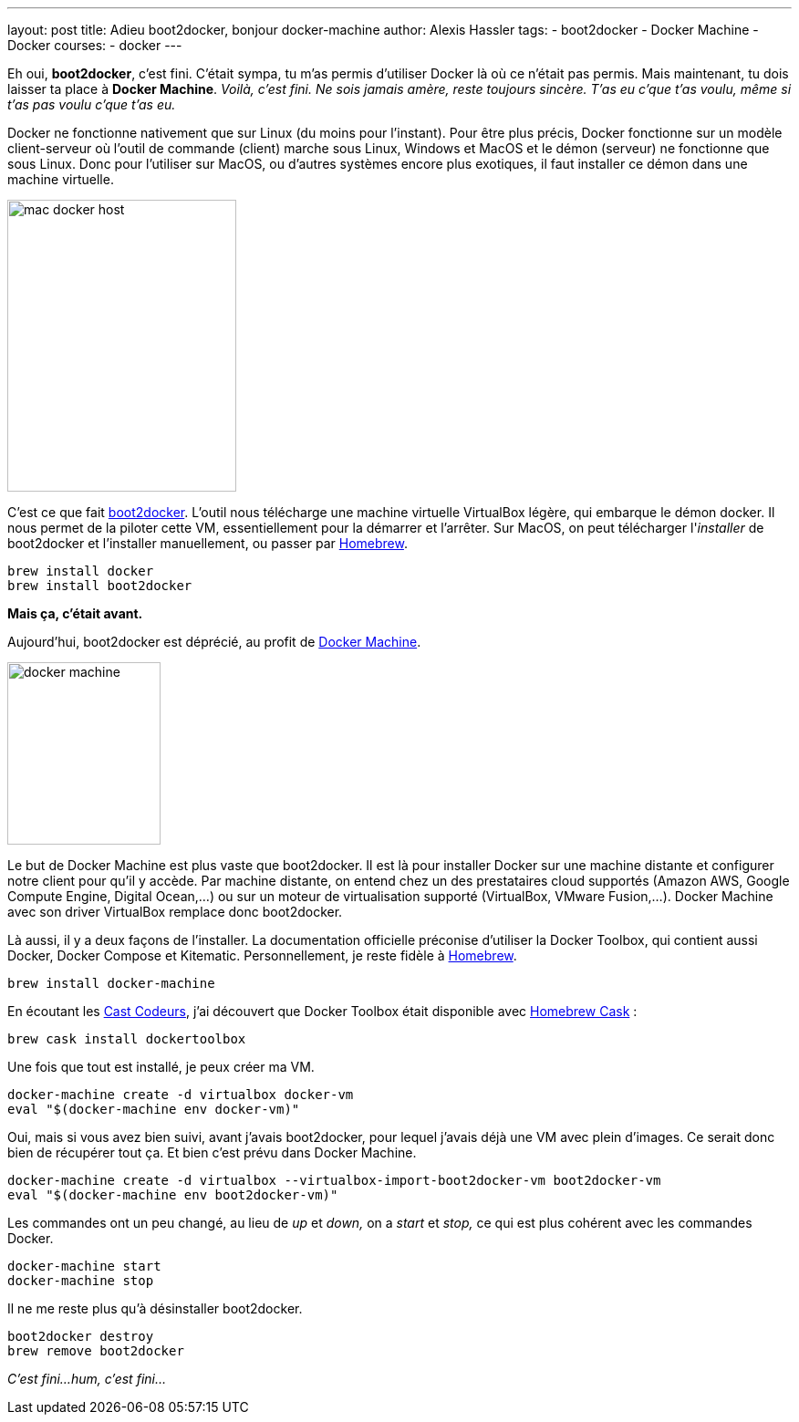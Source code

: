 ---
layout: post
title: Adieu boot2docker, bonjour docker-machine
author: Alexis Hassler
tags:
- boot2docker
- Docker Machine
- Docker
courses:
- docker
---

Eh oui, *boot2docker*, c'est fini. 
C'était sympa, tu m'as permis d'utiliser Docker là où ce n'était pas permis. 
Mais maintenant, tu dois laisser ta place à *Docker Machine*.
[.purple]#_Voilà, c'est fini. Ne sois jamais amère, reste toujours sincère. T'as eu c'que t'as voulu, même si t'as pas voulu c'que t'as eu._#

// <!--more-->
Docker ne fonctionne nativement que sur Linux (du moins pour l'instant). 
Pour être plus précis, Docker fonctionne sur un modèle client-serveur où l'outil de commande (client) marche sous Linux, Windows et MacOS et le démon (serveur) ne fonctionne que sous Linux. 
Donc pour l'utiliser sur MacOS, ou d'autres systèmes encore plus exotiques, il faut installer ce démon dans une machine virtuelle.

image::/images/docker/mac_docker_host.png[, 251, 320, role="center"]

C'est ce que fait link:http://boot2docker.io/[boot2docker]. 
L'outil nous télécharge une machine virtuelle VirtualBox légère, qui embarque le démon docker. 
Il nous permet de la piloter cette VM, essentiellement pour la démarrer et l'arrêter. 
Sur MacOS, on peut télécharger l'_installer_ de boot2docker et l'installer manuellement, ou passer par link:http://brew.sh/[Homebrew].

[source.width-80, bash, subs="verbatim,quotes"]
----
brew install docker
brew install boot2docker
----

[.width-100.center.background-blue.white.big.line-400]
*Mais ça, c'était avant.*

Aujourd'hui, boot2docker est déprécié, au profit de link:https://docs.docker.com/machine/[Docker Machine]. 

image::https://www.docker.com/sites/default/files/products/docker_machine.png[, 168, 200, role="right"]

Le but de Docker Machine est plus vaste que boot2docker. 
Il est là pour installer Docker sur une machine distante et configurer notre client pour qu'il y accède. 
Par machine distante, on entend chez un des prestataires cloud supportés (Amazon AWS, Google Compute Engine, Digital Ocean,...) ou sur un moteur de virtualisation supporté (VirtualBox, VMware Fusion,...). 
Docker Machine avec son driver VirtualBox remplace donc boot2docker.

Là aussi, il y a deux façons de l'installer. 
La documentation officielle préconise d'utiliser la Docker Toolbox, qui contient aussi Docker, Docker Compose et Kitematic. 
Personnellement, je reste fidèle à link:http://brew.sh/[Homebrew].

[source.width-80, bash, subs="verbatim,quotes"]
----
brew install docker-machine
----

En écoutant les link:https://lescastcodeurs.com/[Cast Codeurs], j'ai découvert que Docker Toolbox était disponible avec link:http://caskroom.io/[Homebrew Cask] :

[source.width-80, bash, subs="verbatim,quotes"]
----
brew cask install dockertoolbox
----

Une fois que tout est installé, je peux créer ma VM.

[source.width-80, bash, subs="verbatim,quotes"]
----
docker-machine create -d virtualbox docker-vm
eval "$(docker-machine env docker-vm)" 
----

Oui, mais si vous avez bien suivi, avant j'avais boot2docker, pour lequel j'avais déjà une VM avec plein d'images.
Ce serait donc bien de récupérer tout ça. 
Et bien c'est prévu dans Docker Machine. 

[source.width-80, bash, subs="verbatim,quotes"]
----
docker-machine create -d virtualbox --virtualbox-import-boot2docker-vm boot2docker-vm
eval "$(docker-machine env boot2docker-vm)"
----

Les commandes ont un peu changé, au lieu de _up_ et _down,_ on a _start_ et _stop,_ ce qui est plus cohérent avec les commandes Docker. 

[source.width-80, bash, subs="verbatim,quotes"]
----
docker-machine start
docker-machine stop
----

Il ne me reste plus qu'à désinstaller boot2docker.
    
[source.width-80, bash, subs="verbatim,quotes"]
----
boot2docker destroy
brew remove boot2docker
----

[.purple]#_C'est fini...hum, c'est fini..._#
